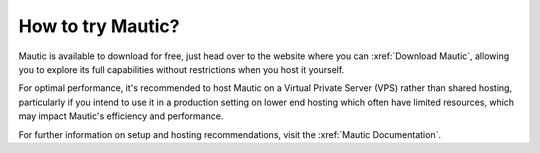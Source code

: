 How to try Mautic?
##################

Mautic is available to download for free, just head over to the website where you can :xref:`Download Mautic`, allowing you to explore its full capabilities without restrictions when you host it yourself.

For optimal performance, it's recommended to host Mautic on a Virtual Private Server (VPS) rather than shared hosting, particularly if you intend to use it in a production setting on lower end hosting which often have limited resources, which may impact Mautic's efficiency and performance.

For further information on setup and hosting recommendations, visit the :xref:`Mautic Documentation`.
